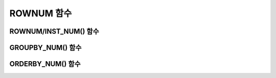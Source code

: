 ***********
ROWNUM 함수
***********

ROWNUM/INST_NUM() 함수
======================

.. function:: ROWNUM
.. function:: INST_NUM ()

	**ROWNUM** 함수는 질의 결과로 생성될 각 레코드에 대한 순서를 나타내는 번호를 반환한다. 첫 번째 결과 레코드는 1, 두 번째 결과 레코드는 2를 가진다.

	:rtype: INT
	
	일반적인 **SELECT** 문에서는 **ROWNUM**, **INST_NUM()** 을, **GROUP BY** 절을 포함한 **SELECT** 문에서는 **GROUPBY_NUM()** 을 사용할 수 있다. **ROWNUM** 함수를 사용하면 질의의 결과 레코드?수를 다양한 방법으로 제한할 수 있다. 예를 들어, 질의 결과의 처음 10건만 조회한다거나, 짝수 번째 또는 홀수 번째 레코드만 반환하도록 할 수 있다.

	**ROWNUM** 함수는 결과 타입이 정수형이고, **SELECT** 절과 **WHERE** 절과 같이 질의 내에 수식이 위치할 수 있는 모든 곳에 사용할 수 있다. 하지만, **ROWNUM** 함수 결과를 속성 또는 연관된 부질의(correlated subquery)와 비교하는 것은 허용되지 않는다.

	**참고 사항**

	*   **WHERE** 절에 명시된 **ROWNUM** 함수는 **INST_NUM()** 함수와 같은 의미를 가진다. **INST_NUM()** 함수는 스칼라(scalar) 함수이지만, **GROUPBY_NUM()** 함수는 집계 함수의 일종이다. **GROUP BY** 절을 가지는 **SELECT** 문에서는 **INST_NUM()** 대신에 **GROUPBY_NUM()** 을 사용해야 한다.

	*   **ROWNUM** 함수는 각각의 **SELECT** 문장에 종속된다. 즉, **ROWNUM** 함수가 부질의에 쓰인 경우, 부질의를 수행하는 동안에 부질의 결과에 대하여 일련 번호를 반환한다. 내부적으로, **ROWNUM** 함수 결과는 조회된 레코드를 질의 결과 셋에 쓰기 직전에 생성된다. 이 순간에 질의 결과 셋의 레코드에 대한 일련 번호를 생성하는 카운터 값이 증가된다.

	*   **SELECT** 문에 **ORDER BY** 절이 포함된 경우 **WHERE** 절에 명시된 **ROWNUM** 함수의 값은 **ORDER BY** 절 처리를 위한 정렬 과정 전에 생성된다. **SELECT** 문에 **GROUP BY** 절이 포함된 경우에는 **HAVING** 절에 명시된 **GROUPBY_NUM()** 함수의 값은 질의 결과가 그룹화된 이후에 계산된다. **ORDER BY** 절에 의한 정렬 과정이 완료된 이후에 결과 레코드의 일련 번호를 얻어내기 위해서는 **ORDER BY** 절에 **ORDERBY_NUM()** 함수를 사용해야 한다.

	*   **ROWNUM** 함수는 **SELECT** 문 뿐만 아니라 **INSERT**, **DELETE**, **UPDATE** 와 같은 SQL 문에도 쓸 수 있다. 예를 들어, **INSERT INTO** *table_name* **SELECT** ... **FROM** ... **WHERE** ... 질의와 같이 한 테이블의 행(row) 중 일부를 조회하여 다른 테이블에 삽입하고자 할 때, **WHERE** 절에 **ROWNUM** 함수를 사용할 수 있다.

	다음은 *demodb* 에서 1988 올림픽에서 금메달 개수를 기준으로 4위권 국가 이름을 반환하는 예제이다.

	.. code-block:: sql
	
		--Limiting 4 rows using ROWNUM in the WHERE condition
		SELECT  * FROM
		(SELECT nation_code FROM participant WHERE host_year = 1988
			 ORDER BY gold DESC) AS T
		WHERE ROWNUM <5;
		  nation_code
		======================
		  'URS'
		  'GDR'
		  'USA'
		  'KOR'
		 
		--Limiting 4 rows using FOR ORDERBY_NUM()
		SELECT ROWNUM, nation_code FROM participant WHERE host_year = 1988
		ORDER BY gold DESC
		FOR ORDERBY_NUM() < 5;
			   rownum  nation_code
		===================================
				  156  'URS'
				  155  'GDR'
				  154  'USA'
				  153  'KOR'
		 
		--Unexpected results : ROWNUM operated before ORDER BY
		SELECT ROWNUM, nation_code FROM participant
		WHERE host_year = 1988 AND ROWNUM < 5
		ORDER BY gold DESC;
			   rownum  nation_code
		===================================
					1  'ZIM'
					2  'ZAM'
					3  'ZAI'
					4  'YMD'

GROUPBY_NUM() 함수
==================

.. function:: GROUPBY_NUM ()

	**GROUPBY_NUM()** 함수는 **ROWNUM** 혹은 **INST_NUM()** 함수와 함께, 결과 행들의 개수를 제한하는 목적으로 사용된다. 단, 차이점은 **GROUP BY** ... **HAVING** 절 뒤에 결합되어 사용되며, 이미 정렬을 수행한 결과에 대해 순서를 부여한다는 점이다. 또한, **INST_NUM()** 함수는 스칼라(scalar) 함수이지만, **GROUPBY_NUM()** 함수는 집계 함수의 일종이다. 즉, **GROUP BY** 절이 포함된 **SELECT** 문장에서 조건 절에 **ROWNUM** 을 이용하여 일부 결과 행들만 조회하는 경우, **ROWNUM** 이 먼저 적용된 후 **GROUP BY** 에 의한 그룹 정렬이 수행된다. 반면, **GROUPBY_NUM()** 함수를 이용하여 일부 결과 행들만 조회하는 경우, **GROUP BY** 에 의한 그룹 정렬이 이루어진 결과에 대해서 **ROWNUM** 이 적용된다.

	:rtype: INT
	
	다음은 *demodb* 의 *history* 테이블에서 과거 5개의 올림픽에 대해서 최단 기록을 조회하는 예제이다.

	.. code-block:: sql
	
		--Group-ordering first and then limiting rows using GROUPBY_NUM()
		SELECT host_year, MIN(score) FROM history  
		GROUP BY host_year HAVING GROUPBY_NUM() BETWEEN 1 AND 5;
			host_year  min(score)
		===================================
				 1968  '8.9'
				 1980  '01:53.0'
				 1984  '13:06.0'
				 1988  '01:58.0'
				 1992  '02:07.0'
		 
		--Limiting rows first and then Group-ordering using ROWNUM
		SELECT host_year, MIN(score) FROM history
		WHERE ROWNUM BETWEEN 1 AND 5 GROUP BY host_year;
			host_year  min(score)
		===================================
				 2000  '03:41.0'
				 2004  '01:45.0'

ORDERBY_NUM() 함수
==================

.. function:: ORDERBY_NUM ()

	**ORDERBY_NUM()** 함수는 **ROWNUM** 혹은 **INST_NUM()** 함수와 함께, 결과 행들의 개수를 제한하는 목적으로 사용된다. 단, 차이점은 **ORDER BY** 절 뒤에 결합되어 사용되고, 이미 정렬을 수행한 결과에 대해 순서를 부여한다는 점이다. 즉, **ORDER BY** 절이 포함된 **SELECT** 문장에서 조건절에 **ROWNUM** 을 이용하여 일부 결과 행들만 조회하는 경우, **ROWNUM** 이 먼저 적용된 후 **ORDER BY** 에 의한 정렬이 수행된다. 반면, **ORDERBY_NUM()** 함수를 이용하여 일부 결과 행들만 조회하는 경우, **ORDER BY** 에 의한 정렬이 이루어진 결과에 대해서 **ROWNUM** 이 적용된다.
	
	:rtype: INT
	
	다음은 *demodb* 의 *history* 테이블에서 3위에서 5위까지의 선수 이름과 기록을 조회하는 예제이다.

	.. code-block:: sql
	
		--Ordering first and then limiting rows using FOR ORDERBY_NUM()
		SELECT athlete, score FROM history
		ORDER BY score FOR ORDERBY_NUM() BETWEEN 3 AND 5;
		  athlete               score
		============================================
		  'Luo Xuejuan'         '01:07.0'
		  'Rodal Vebjorn'       '01:43.0'
		  'Thorpe Ian'          '01:45.0'
		 
		--Limiting rows first and then Ordering using ROWNUM
		SELECT athlete, score FROM history
		WHERE ROWNUM BETWEEN 3 AND 5 ORDER BY score;
		  athlete               score
		============================================
		  'Thorpe Ian'          '01:45.0'
		  'Thorpe Ian'          '03:41.0'
		  'Hackett Grant'       '14:43.0'
